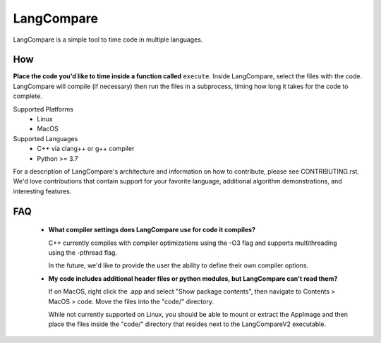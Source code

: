 LangCompare
===========
LangCompare is a simple tool to time code in multiple languages.

How
---
**Place the code you'd like to time inside a function called** ``execute``.
Inside LangCompare, select the files with the code. LangCompare will compile (if
necessary) then run the files in a subprocess, timing how long it takes for the
code to complete. 

.. image:: https://github.com/M-Kerr/assets/blob/master/LangCompareV2/LangCompareV2.gif?raw=true


Supported Platforms 
    * Linux 
    * MacOS 

Supported Languages
    * C++ via clang++ or g++ compiler 
    * Python >= 3.7


For a description of LangCompare's architecture and information on how to
contribute, please see CONTRIBUTING.rst. We'd love contributions that contain
support for your favorite language, additional algorithm demonstrations, and
interesting features.

FAQ
---
    * **What compiler settings does LangCompare use for code it compiles?**

      C++ currently compiles with compiler optimizations using the -O3 flag
      and supports multithreading using the -pthread flag. 

      In the future, we'd like to provide the user the ability to define their
      own compiler options.
      
    * **My code includes additional header files or python modules, but
      LangCompare can't read them?**

      If on MacOS, right click the .app and select "Show package contents",
      then navigate to Contents > MacOS > code. Move the files into the "code/"
      directory.

      While not currently supported on Linux, you should be able to mount or
      extract the AppImage and then place the files inside the "code/"
      directory that resides next to the LangCompareV2 executable.
